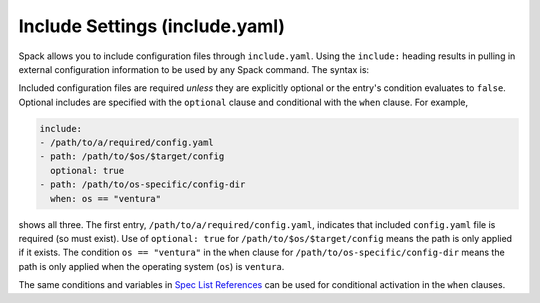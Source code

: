 .. Copyright Spack Project Developers. See COPYRIGHT file for details.

   SPDX-License-Identifier: (Apache-2.0 OR MIT)

.. _include-yaml:

===============================
Include Settings (include.yaml)
===============================

Spack allows you to include configuration files through ``include.yaml``.
Using the ``include:`` heading results in pulling in external configuration
information to be used by any Spack command. The syntax is:

Included configuration files are required *unless* they are explicitly optional
or the entry's condition evaluates to ``false``. Optional includes are specified
with the ``optional`` clause and conditional with the ``when`` clause. For
example,

.. code-block:: yaml

   include:
   - /path/to/a/required/config.yaml
   - path: /path/to/$os/$target/config
     optional: true
   - path: /path/to/os-specific/config-dir
     when: os == "ventura"

shows all three. The first entry, ``/path/to/a/required/config.yaml``,
indicates that included ``config.yaml`` file is required (so must exist).
Use of ``optional: true`` for ``/path/to/$os/$target/config`` means
the path is only applied if it exists. The condition ``os == "ventura"``
in the ``when`` clause for ``/path/to/os-specific/config-dir`` means the
path is only applied when the operating system (``os``) is ``ventura``.

The same conditions and variables in `Spec List References 
<https://spack.readthedocs.io/en/latest/environments.html#spec-list-references>`_
can be used for conditional activation in the ``when`` clauses.
